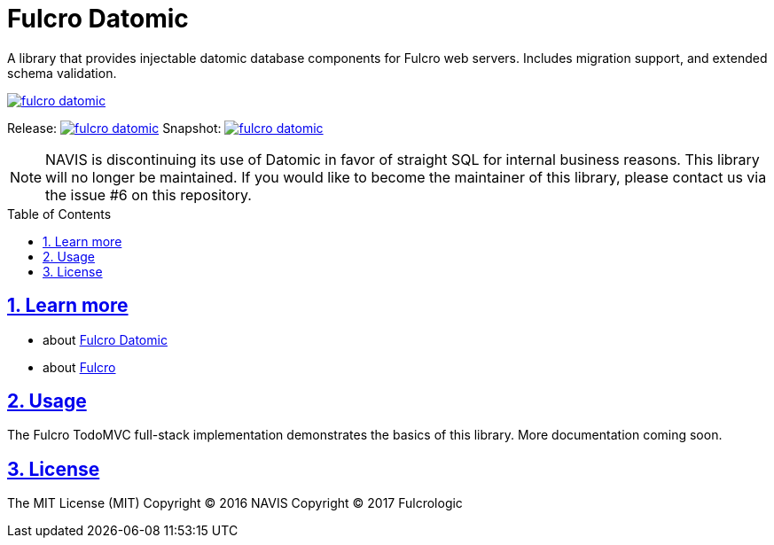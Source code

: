 = Fulcro Datomic
:source-highlighter: coderay
:source-language: clojure
:toc:
:toc-placement: preamble
:sectlinks:
:sectanchors:
:sectnums:

A library that provides injectable datomic database components for Fulcro web servers. Includes
migration support, and extended schema validation.

image:https://img.shields.io/clojars/v/fulcrologic/fulcro-datomic.svg[link=https://clojars.org/fulcrologic/fulcro-datomic]

Release: image:https://api.travis-ci.org/fulcrologic/fulcro-datomic.svg?branch=master[link=https://github.com/fulcrologic/fulcro-datomic/tree/master]
Snapshot: image:https://api.travis-ci.org/fulcrologic/fulcro-datomic.svg?branch=develop[link=https://github.com/fulcrologic/fulcro-datomic/tree/develop]

NOTE: NAVIS is discontinuing its use of Datomic in favor of straight SQL for internal business reasons. This library
will no longer be maintained. If you would like to become the maintainer of this library, please contact us via the
issue #6 on this repository.

== Learn more
- about link:docs/index.adoc#fulcro-datomic-docs[Fulcro Datomic]
- about link:http://fulcrologic.github.io/index.html[Fulcro] 

## Usage

The Fulcro TodoMVC full-stack implementation demonstrates the basics of this library. More documentation
coming soon.

## License

The MIT License (MIT)
Copyright © 2016 NAVIS
Copyright © 2017 Fulcrologic
